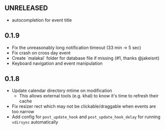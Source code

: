 
** UNRELEASED

- autocompletion for event title

** 0.1.9

- Fix the unreasonably long notification timeout (33 min -> 5 sec)
- Fix crash on cross day event
- Create `malakal` folder for database file if missing (#1, thanks @jakeisnt)
- Keyboard navigation and event manipulation

** 0.1.8

- Update calendar directory mtime on modification
  + This allows external tools (e.g. khal) to know it's time to refresh their cache
- Fix resizer rect which may not be clickable/draggable when events are too narrow
- Add config for =post_update_hook= and =post_update_hook_delay= for running =vdirsync= automatically
